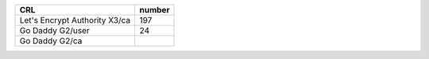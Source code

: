 =============================  ========
CRL                            number
=============================  ========
Let's Encrypt Authority X3/ca  197
Go Daddy G2/user               24
Go Daddy G2/ca
=============================  ========